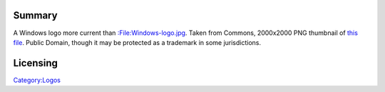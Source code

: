Summary
-------

A Windows logo more current than `:File:Windows-logo.jpg <:File:Windows-logo.jpg>`__. Taken from Commons, 2000x2000 PNG thumbnail of `this file <https://commons.wikimedia.org/w/index.php?curid=42802737>`__. Public Domain, though it may be protected as a trademark in some jurisdictions.

Licensing
---------

.. raw:: mediawiki

   {{PD}}

`Category:Logos <Category:Logos>`__
